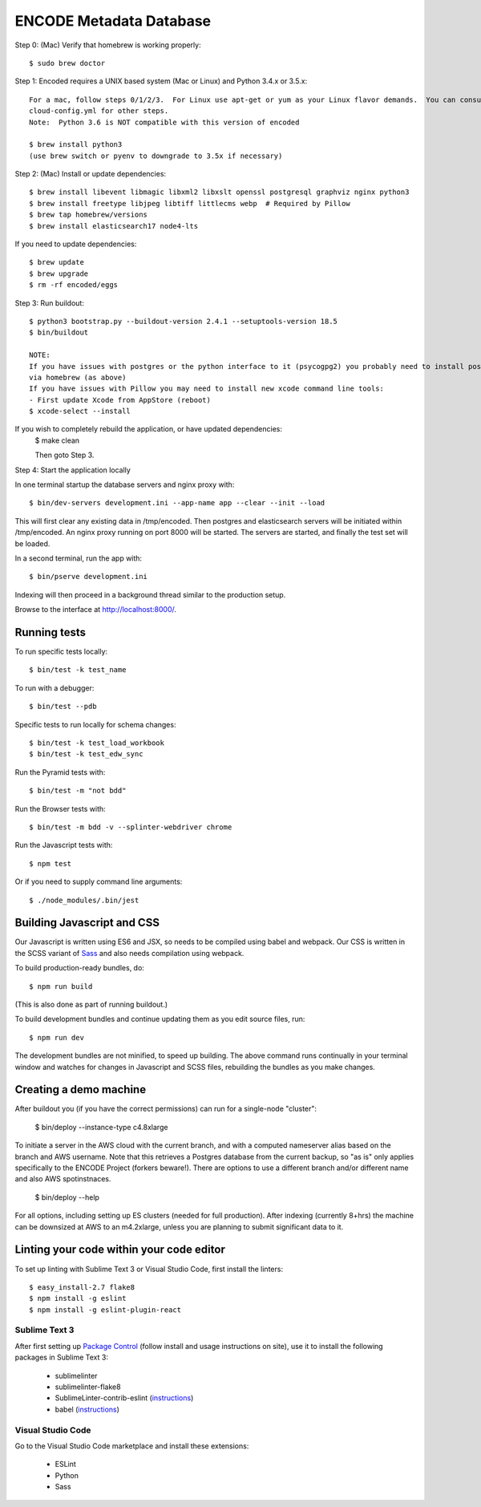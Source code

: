 ========================
ENCODE Metadata Database
========================

|Build status|_

.. |Build status| image:: https://travis-ci.org/ENCODE-DCC/encoded.png?branch=master
.. _Build status: https://travis-ci.org/ENCODE-DCC/encoded

Step 0: (Mac) Verify that homebrew is working properly::

    $ sudo brew doctor


Step 1: Encoded requires a UNIX based system (Mac or Linux) and Python 3.4.x or 3.5.x::

    For a mac, follow steps 0/1/2/3.  For Linux use apt-get or yum as your Linux flavor demands.  You can consult
    cloud-config.yml for other steps.
    Note:  Python 3.6 is NOT compatible with this version of encoded
    
    $ brew install python3
    (use brew switch or pyenv to downgrade to 3.5x if necessary)

Step 2: (Mac) Install or update dependencies::

    $ brew install libevent libmagic libxml2 libxslt openssl postgresql graphviz nginx python3
    $ brew install freetype libjpeg libtiff littlecms webp  # Required by Pillow
    $ brew tap homebrew/versions
    $ brew install elasticsearch17 node4-lts

If you need to update dependencies::

    $ brew update
    $ brew upgrade
    $ rm -rf encoded/eggs


Step 3: Run buildout::

    $ python3 bootstrap.py --buildout-version 2.4.1 --setuptools-version 18.5
    $ bin/buildout

    NOTE:  
    If you have issues with postgres or the python interface to it (psycogpg2) you probably need to install postgresql 
    via homebrew (as above)
    If you have issues with Pillow you may need to install new xcode command line tools:
    - First update Xcode from AppStore (reboot)
    $ xcode-select --install 
    


If you wish to completely rebuild the application, or have updated dependencies:
    $ make clean

    Then goto Step 3.

Step 4: Start the application locally

In one terminal startup the database servers and nginx proxy with::

    $ bin/dev-servers development.ini --app-name app --clear --init --load

This will first clear any existing data in /tmp/encoded.
Then postgres and elasticsearch servers will be initiated within /tmp/encoded.
An nginx proxy running on port 8000 will be started.
The servers are started, and finally the test set will be loaded.

In a second terminal, run the app with::

    $ bin/pserve development.ini

Indexing will then proceed in a background thread similar to the production setup.

Browse to the interface at http://localhost:8000/.


Running tests
=============

To run specific tests locally::
    
    $ bin/test -k test_name
    
To run with a debugger::
    
    $ bin/test --pdb 

Specific tests to run locally for schema changes::

    $ bin/test -k test_load_workbook
    $ bin/test -k test_edw_sync

Run the Pyramid tests with::

    $ bin/test -m "not bdd"

Run the Browser tests with::

    $ bin/test -m bdd -v --splinter-webdriver chrome

Run the Javascript tests with::

    $ npm test

Or if you need to supply command line arguments::

    $ ./node_modules/.bin/jest


Building Javascript and CSS
===========================

Our Javascript is written using ES6 and JSX, so needs to be compiled using babel and webpack. Our
CSS is written in the SCSS variant of `Sass <http://sass-lang.com/>`_ and also needs compilation
using webpack.

To build production-ready bundles, do::

    $ npm run build

(This is also done as part of running buildout.)

To build development bundles and continue updating them as you edit source files, run::

    $ npm run dev

The development bundles are not minified, to speed up building. The above command runs continually
in your terminal window and watches for changes in Javascript and SCSS files, rebuilding the
bundles as you make changes.

Creating a demo machine
========================

After buildout you (if you have the correct permissions) can run for a single-node "cluster":

    $ bin/deploy --instance-type c4.8xlarge

To initiate a server in the AWS cloud with the current branch, and with a computed nameserver alias based on the branch and AWS username.  Note that this retrieves a Postgres database from the current backup, so "as is" only applies specifically to the ENCODE Project (forkers beware!).   There are options to use a different branch and/or different name and also AWS spotinstnaces.  

      $ bin/deploy --help 
      
For all options, including setting up ES clusters (needed for full production).  After indexing (currently 8+hrs) the machine can be downsized at AWS to an m4.2xlarge, unless you are planning to submit significant data to it.

Linting your code within your code editor
=========================================

To set up linting with Sublime Text 3 or Visual Studio Code, first install the linters::

    $ easy_install-2.7 flake8
    $ npm install -g eslint
    $ npm install -g eslint-plugin-react

Sublime Text 3
--------------
After first setting up `Package Control`_ (follow install and usage instructions on site), use it to install the following packages in Sublime Text 3:

    * sublimelinter
    * sublimelinter-flake8
    * SublimeLinter-contrib-eslint (`instructions <https://github.com/roadhump/SublimeLinter-eslint#plugin-installation>`_)
    * babel (`instructions <https://github.com/babel/babel-sublime#setting-as-the-default-syntax>`_)

.. _`Package Control`: https://sublime.wbond.net/

Visual Studio Code
------------------
Go to the Visual Studio Code marketplace and install these extensions:

    * ESLint
    * Python
    * Sass
